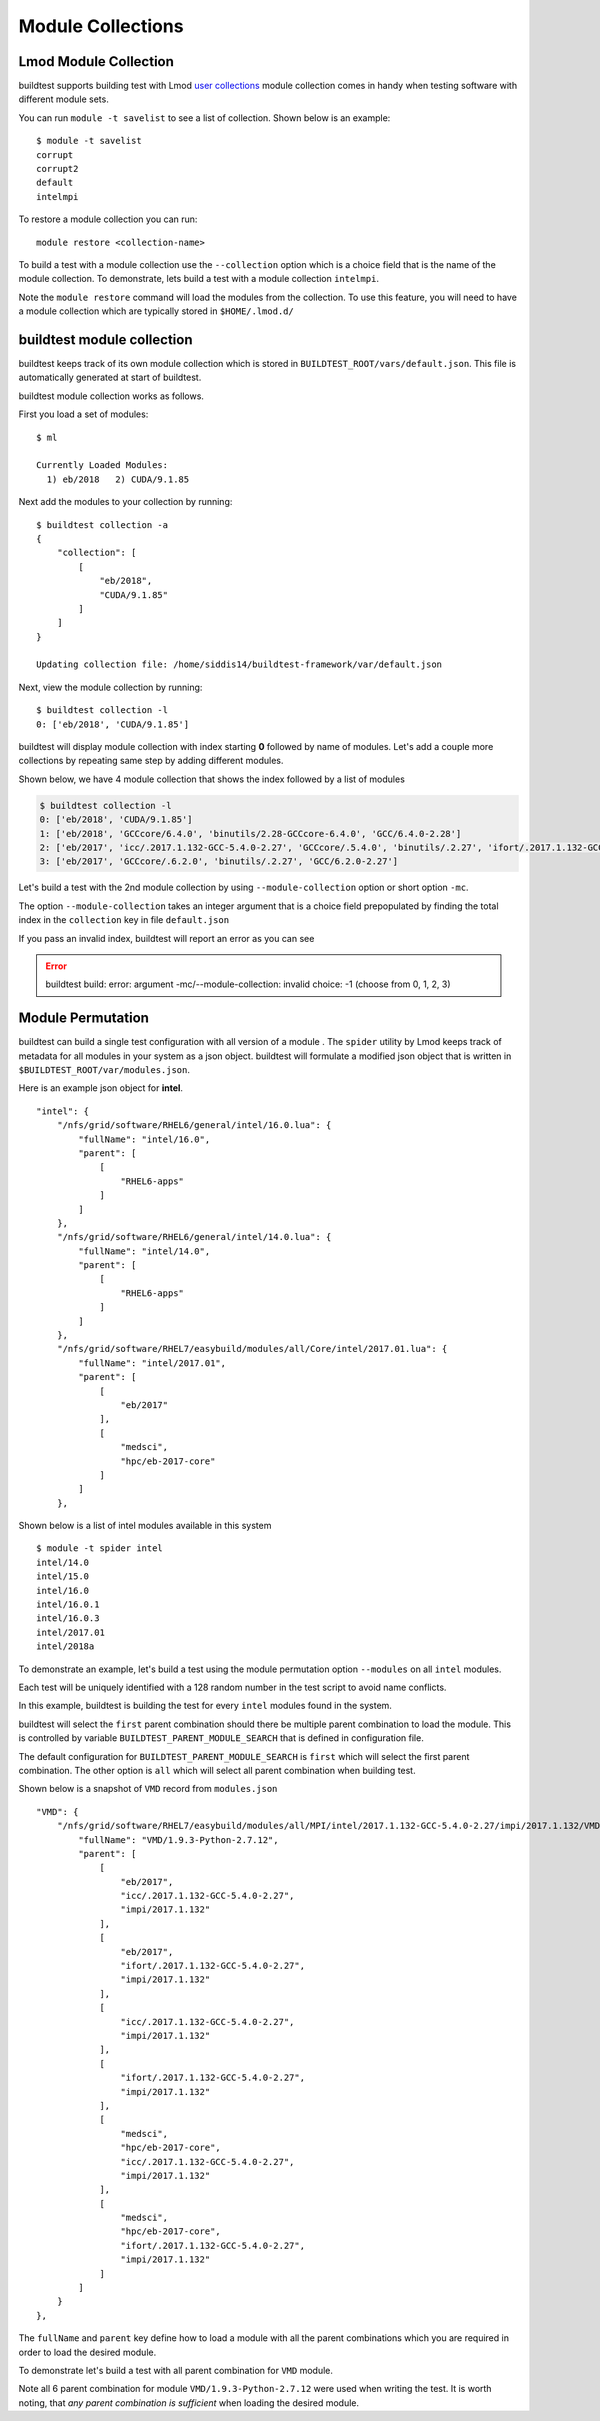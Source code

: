 Module Collections
===================

Lmod Module Collection
--------------------------

buildtest supports building test with Lmod `user collections <https://lmod
.readthedocs.io/en/latest/010_user.html#user-collections>`_ module
collection comes in handy when testing software with different module
sets.

You can run ``module -t savelist`` to see a list of collection. Shown below
is an example::

    $ module -t savelist
    corrupt
    corrupt2
    default
    intelmpi

To restore a module collection you can run::

    module restore <collection-name>


To build a test with a module collection use the ``--collection`` option which
is a choice field that is the name of the module collection.
To demonstrate, lets build a test with a module collection ``intelmpi``.

.. program-output:: cat scripts/build-lmod-collection.txt

Note the ``module restore`` command will load the modules from the
collection. To use this feature, you will need to have a module collection
which are typically stored in ``$HOME/.lmod.d/``

buildtest module collection
----------------------------

buildtest keeps track of its own module collection which is stored in
``BUILDTEST_ROOT/vars/default.json``. This file is automatically generated
at start of buildtest.

buildtest module collection works as follows.

First you load a set of modules::

    $ ml

    Currently Loaded Modules:
      1) eb/2018   2) CUDA/9.1.85

Next add the modules to your collection by running::

    $ buildtest collection -a
    {
        "collection": [
            [
                "eb/2018",
                "CUDA/9.1.85"
            ]
        ]
    }

    Updating collection file: /home/siddis14/buildtest-framework/var/default.json


Next, view the module collection by running::

    $ buildtest collection -l
    0: ['eb/2018', 'CUDA/9.1.85']

buildtest will display module collection with index starting **0** followed by
name of modules. Let's add a couple more collections by repeating same step by adding
different modules.

Shown below, we have 4 module collection that shows the index followed by a
list of modules

.. code-block:: console

    $ buildtest collection -l
    0: ['eb/2018', 'CUDA/9.1.85']
    1: ['eb/2018', 'GCCcore/6.4.0', 'binutils/2.28-GCCcore-6.4.0', 'GCC/6.4.0-2.28']
    2: ['eb/2017', 'icc/.2017.1.132-GCC-5.4.0-2.27', 'GCCcore/.5.4.0', 'binutils/.2.27', 'ifort/.2017.1.132-GCC-5.4.0-2.27', 'impi/2017.1.132', 'imkl/2017.1.132', 'intel/2017.01']
    3: ['eb/2017', 'GCCcore/.6.2.0', 'binutils/.2.27', 'GCC/6.2.0-2.27']


Let's build a test with the 2nd module collection by using
``--module-collection`` option or short option ``-mc``.

.. code-block:: console
    :linenos:
    :emphasize-lines: 19

    (siddis14-TgVBs13r) buildtest-framework[master !?+] $ buildtest build -c  $(pwd)/toolkit/buildtest/suite/compilers/helloworld/hello_intel_fortran.yml -mc 2 -vv
    ________________________________________________________________________________
    compiler: intel
    flags: -O3
    maintainer:
    - shahzeb siddiqui shahzebmsiddiqui@gmail.com
    source: hello.f90
    testblock: singlesource

    ________________________________________________________________________________
    Key Check PASSED for file /home/siddis14/buildtest-framework/toolkit/buildtest/suite/compilers/helloworld/hello_intel_fortran.yml
    Source File /home/siddis14/buildtest-framework/toolkit/buildtest/suite/compilers/helloworld/src/hello.f90 exists!
    Programming Language Detected: fortran
    Compiler Check Passed
    Writing Test: /tmp/siddis14/buildtest/suite/compilers/helloworld/hello_intel_fortran.yml.sh
    Changing permission to 755 for test: /tmp/siddis14/buildtest/suite/compilers/helloworld/hello_intel_fortran.yml.sh
    ________________________________________________________________________________
    #!/bin/sh
    module load eb/2017 icc/.2017.1.132-GCC-5.4.0-2.27 GCCcore/.5.4.0 binutils/.2.27 ifort/.2017.1.132-GCC-5.4.0-2.27 impi/2017.1.132 imkl/2017.1.132 intel/2017.01
    cd /tmp/siddis14/buildtest/suite/compilers/helloworld
    ifort -O3 -o hello.f90.exe /home/siddis14/buildtest-framework/toolkit/buildtest/suite/compilers/helloworld/src/hello.f90
    ./hello.f90.exe
     rm ./hello.f90.exe
    ________________________________________________________________________________


The option ``--module-collection`` takes an integer argument that is a
choice field prepopulated by finding the total index in the ``collection``
key in file ``default.json``

If you pass an invalid index, buildtest will report an error as you can see

.. Error::

    buildtest build: error: argument -mc/--module-collection: invalid choice: -1 (choose from 0, 1, 2, 3)

Module Permutation
------------------

buildtest can build a single test configuration with all version of a module
. The ``spider`` utility by Lmod keeps track of metadata for all modules in
your system as a json object. buildtest will formulate a modified json
object that is written in ``$BUILDTEST_ROOT/var/modules.json``.

Here is an example json object for **intel**.

::

    "intel": {
        "/nfs/grid/software/RHEL6/general/intel/16.0.lua": {
            "fullName": "intel/16.0",
            "parent": [
                [
                    "RHEL6-apps"
                ]
            ]
        },
        "/nfs/grid/software/RHEL6/general/intel/14.0.lua": {
            "fullName": "intel/14.0",
            "parent": [
                [
                    "RHEL6-apps"
                ]
            ]
        },
        "/nfs/grid/software/RHEL7/easybuild/modules/all/Core/intel/2017.01.lua": {
            "fullName": "intel/2017.01",
            "parent": [
                [
                    "eb/2017"
                ],
                [
                    "medsci",
                    "hpc/eb-2017-core"
                ]
            ]
        },

Shown below is a list of intel modules available in this system

::

    $ module -t spider intel
    intel/14.0
    intel/15.0
    intel/16.0
    intel/16.0.1
    intel/16.0.3
    intel/2017.01
    intel/2018a


To demonstrate an example, let's build a test using the module permutation
option ``--modules`` on all ``intel`` modules.

.. program-output:: cat scripts/build-module-permute.txt

Each test will be uniquely identified with a 128 random number in the test
script to avoid name conflicts.

In this example, buildtest is building the test for every ``intel`` modules
found in the system.



buildtest will select the ``first`` parent combination should there be
multiple parent combination to load the module. This is controlled by variable
``BUILDTEST_PARENT_MODULE_SEARCH`` that is defined in configuration file.

The default configuration for ``BUILDTEST_PARENT_MODULE_SEARCH`` is ``first``
which will select the first parent combination. The other option is ``all`` which
will select all parent combination when building test.

Shown below is a snapshot of ``VMD`` record from ``modules.json``

::

    "VMD": {
        "/nfs/grid/software/RHEL7/easybuild/modules/all/MPI/intel/2017.1.132-GCC-5.4.0-2.27/impi/2017.1.132/VMD/1.9.3-Python-2.7.12.lua": {
            "fullName": "VMD/1.9.3-Python-2.7.12",
            "parent": [
                [
                    "eb/2017",
                    "icc/.2017.1.132-GCC-5.4.0-2.27",
                    "impi/2017.1.132"
                ],
                [
                    "eb/2017",
                    "ifort/.2017.1.132-GCC-5.4.0-2.27",
                    "impi/2017.1.132"
                ],
                [
                    "icc/.2017.1.132-GCC-5.4.0-2.27",
                    "impi/2017.1.132"
                ],
                [
                    "ifort/.2017.1.132-GCC-5.4.0-2.27",
                    "impi/2017.1.132"
                ],
                [
                    "medsci",
                    "hpc/eb-2017-core",
                    "icc/.2017.1.132-GCC-5.4.0-2.27",
                    "impi/2017.1.132"
                ],
                [
                    "medsci",
                    "hpc/eb-2017-core",
                    "ifort/.2017.1.132-GCC-5.4.0-2.27",
                    "impi/2017.1.132"
                ]
            ]
        }
    },



The ``fullName`` and ``parent`` key define how to load a module with all the
parent combinations which you are required in order to load the desired
module.

To demonstrate let's build a test with all parent combination for ``VMD``
module.

.. program-output:: cat scripts/build-module-all-permute.txt

Note all 6 parent combination for module ``VMD/1.9.3-Python-2.7.12`` were
used when writing the test. It is worth noting, that *any parent combination
is sufficient* when loading the desired module.

